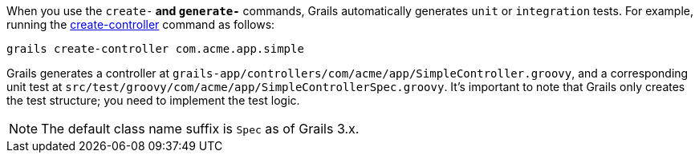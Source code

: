 When you use the `create-*` and `generate-*` commands, Grails automatically generates `unit` or `integration` tests. For example, running the link:../ref/Command%20Line/create-controller.html[create-controller] command as follows:

[source,groovy]
----
grails create-controller com.acme.app.simple
----

Grails generates a controller at `grails-app/controllers/com/acme/app/SimpleController.groovy`, and a corresponding unit test at `src/test/groovy/com/acme/app/SimpleControllerSpec.groovy`. It's important to note that Grails only creates the test structure; you need to implement the test logic.

NOTE: The default class name suffix is `Spec` as of Grails 3.x.